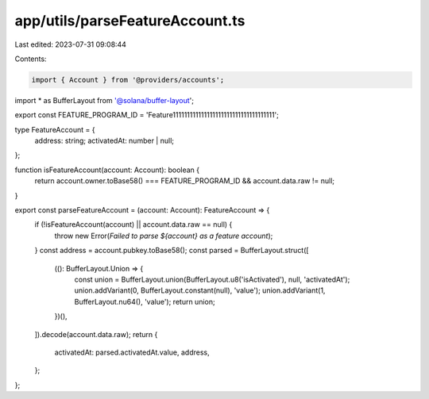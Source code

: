 app/utils/parseFeatureAccount.ts
================================

Last edited: 2023-07-31 09:08:44

Contents:

.. code-block:: ts

    import { Account } from '@providers/accounts';
import * as BufferLayout from '@solana/buffer-layout';

export const FEATURE_PROGRAM_ID = 'Feature111111111111111111111111111111111111';

type FeatureAccount = {
    address: string;
    activatedAt: number | null;
};

function isFeatureAccount(account: Account): boolean {
    return account.owner.toBase58() === FEATURE_PROGRAM_ID && account.data.raw != null;
}

export const parseFeatureAccount = (account: Account): FeatureAccount => {
    if (!isFeatureAccount(account) || account.data.raw == null) {
        throw new Error(`Failed to parse ${account} as a feature account`);
    }
    const address = account.pubkey.toBase58();
    const parsed = BufferLayout.struct([
        ((): BufferLayout.Union => {
            const union = BufferLayout.union(BufferLayout.u8('isActivated'), null, 'activatedAt');
            union.addVariant(0, BufferLayout.constant(null), 'value');
            union.addVariant(1, BufferLayout.nu64(), 'value');
            return union;
        })(),
    ]).decode(account.data.raw);
    return {
        activatedAt: parsed.activatedAt.value,
        address,
    };
};


